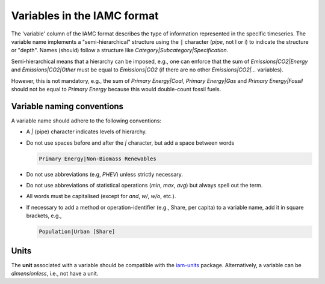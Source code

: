 .. _variables:

Variables in the IAMC format
============================

The 'variable' column of the IAMC format describes the type of information represented
in the specific timeseries. The variable name implements a "semi-hierarchical" structure
using the :code:`|` character (*pipe*, not l or i) to indicate the structure or "depth".
Names (should) follow a structure like *Category|Subcategory|Specification*.

Semi-hierarchical means that a hierarchy can be imposed, e.g., one can enforce
that the sum of *Emissions|CO2|Energy* and *Emissions|CO2|Other*
must be equal to *Emissions|CO2* (if there are no other *Emissions|CO2|…* variables).

However, this is not mandatory, e.g., the sum of *Primary Energy|Coal*,
*Primary Energy|Gas* and *Primary Energy|Fossil* should not be equal
to *Primary Energy* because this would double-count fossil fuels.

Variable naming conventions
---------------------------

A variable name should adhere to the following conventions:

*  A *|* (pipe) character indicates levels of hierarchy.
*  Do not use spaces before and after the *|* character, but add a
   space between words

   .. code:: yaml

      Primary Energy|Non-Biomass Renewables

*  Do not use abbreviations (e.g, *PHEV*) unless strictly necessary.
*  Do not use abbreviations of statistical operations (*min*, *max*,
   *avg*) but always spell out the term.
*  All words must be capitalised (except for *and*, *w/*, *w/o*, etc.).
*  If necessary to add a method or operation-identifier (e.g., Share, per capita)
   to a variable name, add it in square brackets, e.g.,

   .. code:: yaml

      Population|Urban [Share]

Units
-----

The **unit** associated with a variable should be compatible with the
`iam-units <https://github.com/iamconsortium/units>`_ package.
Alternatively, a variable can be *dimensionless*, i.e., not have a unit.
